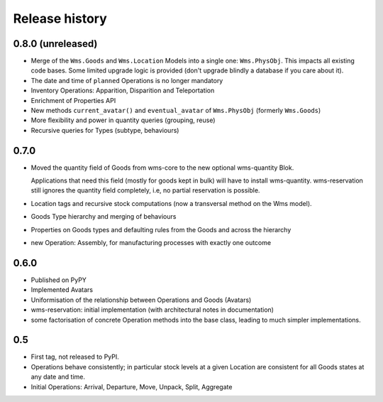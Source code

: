 .. This file is a part of the AnyBlok / WMS Base project
..
..    Copyright (C) 2018 Georges Racinet <gracinet@anybox.fr>
..
.. This Source Code Form is subject to the terms of the Mozilla Public License,
.. v. 2.0. If a copy of the MPL was not distributed with this file,You can
.. obtain one at http://mozilla.org/MPL/2.0/.

Release history
===============

0.8.0 (unreleased)
~~~~~~~~~~~~~~~~~~

* Merge of the ``Wms.Goods`` and ``Wms.Location`` Models into a single
  one: ``Wms.PhysObj``. This impacts all existing code bases. Some
  limited upgrade logic is provided (don't upgrade blindly a database
  if you care about it).
* The date and time of ``planned`` Operations is no longer mandatory
* Inventory Operations: Apparition, Disparition and Teleportation
* Enrichment of Properties API
* New methods ``current_avatar()`` and ``eventual_avatar`` of
  ``Wms.PhysObj`` (formerly ``Wms.Goods``)
* More flexibility and power in quantity queries (grouping, reuse)
* Recursive queries for Types (subtype, behaviours)


0.7.0
~~~~~
* Moved the quantity field of Goods from wms-core to the new
  optional wms-quantity Blok.

  Applications that need this field (mostly for
  goods kept in bulk) will have to install
  wms-quantity. wms-reservation still ignores the quantity field
  completely, i.e, no partial reservation is possible.
* Location tags and recursive stock computations (now a transversal
  method on the Wms model).
* Goods Type hierarchy and merging of behaviours
* Properties on Goods types and defaulting rules from the Goods and
  across the hierarchy
* new Operation: Assembly, for manufacturing processes with exactly
  one outcome

0.6.0
~~~~~
* Published on PyPY
* Implemented Avatars
* Uniformisation of the relationship between Operations and Goods
  (Avatars)
* wms-reservation: initial implementation (with architectural
  notes in documentation)
* some factorisation of concrete Operation methods into the base
  class, leading to much simpler implementations.

0.5
~~~
* First tag, not released to PyPI.
* Operations behave consistently; in particular stock levels at a
  given Location are consistent for all Goods states at any date and time.
* Initial Operations: Arrival, Departure, Move, Unpack, Split, Aggregate
